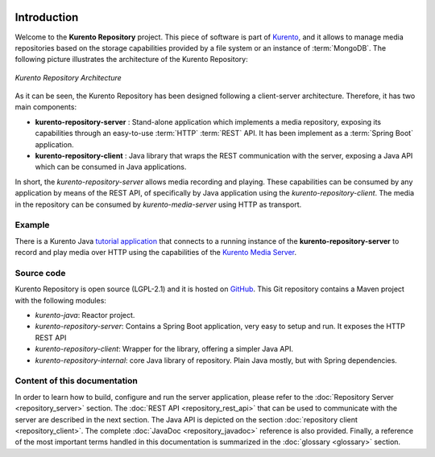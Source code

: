.. image:: images/kurento-rect-logo3.png
   :alt:    Kurento logo
   :align:  center

Introduction
============

Welcome to the **Kurento Repository** project. This piece of software is part of
`Kurento <http://www.kurento.org/>`_, and it allows to manage media
repositories based on the storage capabilities provided by a file system or an
instance of :term:`MongoDB`. The following picture illustrates the architecture
of the Kurento Repository:

.. figure:: images/kurento-repository-architecture.png
   :align:   center
   :alt:  Kurento Repository Architecture

   *Kurento Repository Architecture*

As it can be seen, the Kurento Repository has been designed following a
client-server architecture. Therefore, it has two main components:

* **kurento-repository-server** : Stand-alone application which implements a
  media repository, exposing its capabilities through an easy-to-use
  :term:`HTTP` :term:`REST` API. It has been implement as a :term:`Spring Boot`
  application.

* **kurento-repository-client** : Java library that wraps the REST
  communication with the server, exposing a Java API which can be consumed in
  Java applications.

In short, the *kurento-repository-server* allows media recording and playing.
These capabilities can be consumed by any application by means of the REST API,
of specifically by Java application using the *kurento-repository-client*. The
media in the repository can be consumed by *kurento-media-server* using HTTP as
transport.

Example
-------

There is a Kurento Java
`tutorial application <https://github.com/Kurento/kurento-tutorial-java/tree/master/kurento-hello-world-repository>`_
that connects to a running instance of the **kurento-repository-server** to
record and play media over HTTP using the capabilities of the
`Kurento Media Server <http://www.kurento.org>`_.

Source code
-----------

Kurento Repository is open source (LGPL-2.1) and it is hosted on
`GitHub <https://github.com/Kurento/kurento-java/tree/master/kurento-repository>`_.
This Git repository contains a Maven project with the following modules:

* *kurento-java*: Reactor project.
* *kurento-repository-server*: Contains a Spring Boot application, very easy
  to setup and run. It exposes the HTTP REST API
* *kurento-repository-client*:  Wrapper for the library, offering a simpler
  Java API.
* *kurento-repository-internal*: core Java library of repository. Plain Java
  mostly, but with Spring dependencies.

Content of this documentation
-----------------------------

In order to learn how to build, configure and run the server application, please
refer to the :doc:`Repository Server <repository_server>` section. The
:doc:`REST API <repository_rest_api>` that can be used to communicate with the
server are described in the next section. The Java API is depicted on the
section :doc:`repository client <repository_client>`. The complete
:doc:`JavaDoc <repository_javadoc>` reference is also provided. Finally, a
reference of the most important terms handled in this documentation is
summarized in the :doc:`glossary <glossary>` section.

